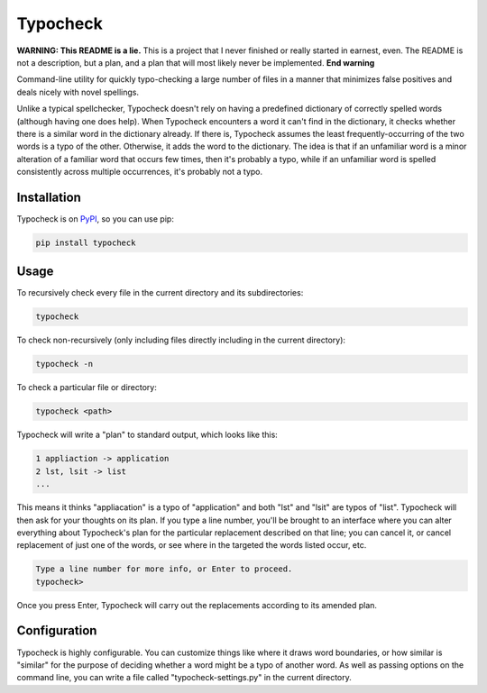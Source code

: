 =========
Typocheck
=========

**WARNING: This README is a lie.** This is a project that I never finished or really started in earnest, even. The README is not a description, but a plan, and a plan that will most likely never be implemented. **End warning**

Command-line utility for quickly typo-checking a large number of files in a manner that minimizes false positives and deals nicely with novel spellings.

Unlike a typical spellchecker, Typocheck doesn't rely on having a predefined dictionary of correctly spelled words (although having one does help). When Typocheck encounters a word it can't find in the dictionary, it checks whether there is a similar word in the dictionary already. If there is, Typocheck assumes the least frequently-occurring of the two words is a typo of the other. Otherwise, it adds the word to the dictionary. The idea is that if an unfamiliar word is a minor alteration of a familiar word that occurs few times, then it's probably a typo, while if an unfamiliar word is spelled consistently across multiple occurrences, it's probably not a typo.

Installation
============

Typocheck is on PyPI_, so you can use pip:

.. _PyPI: https://pypi.org/project/typocheck/

.. code:: console

    pip install typocheck

Usage
=====

To recursively check every file in the current directory and its subdirectories:

.. code:: console

    typocheck

To check non-recursively (only including files directly including in the current directory):

.. code:: console

    typocheck -n

To check a particular file or directory:

.. code:: console

    typocheck <path>

Typocheck will write a "plan" to standard output, which looks like this:

.. code:: console

    1 appliaction -> application
    2 lst, lsit -> list
    ...

This means it thinks "appliacation" is a typo of "application" and both "lst" and "lsit" are typos of "list". Typocheck will then ask for your thoughts on its plan. If you type a line number, you'll be brought to an interface where you can alter everything about Typocheck's plan for the particular replacement described on that line; you can cancel it, or cancel replacement of just one of the words, or see where in the targeted the words listed occur, etc.

.. code:: console

    Type a line number for more info, or Enter to proceed.
    typocheck> 

Once you press Enter, Typocheck will carry out the replacements according to its amended plan.

Configuration
=============

Typocheck is highly configurable. You can customize things like where it draws word boundaries, or how similar is "similar" for the purpose of deciding whether a word might be a typo of another word. As well as passing options on the command line, you can write a file called "typocheck-settings.py" in the current directory.
